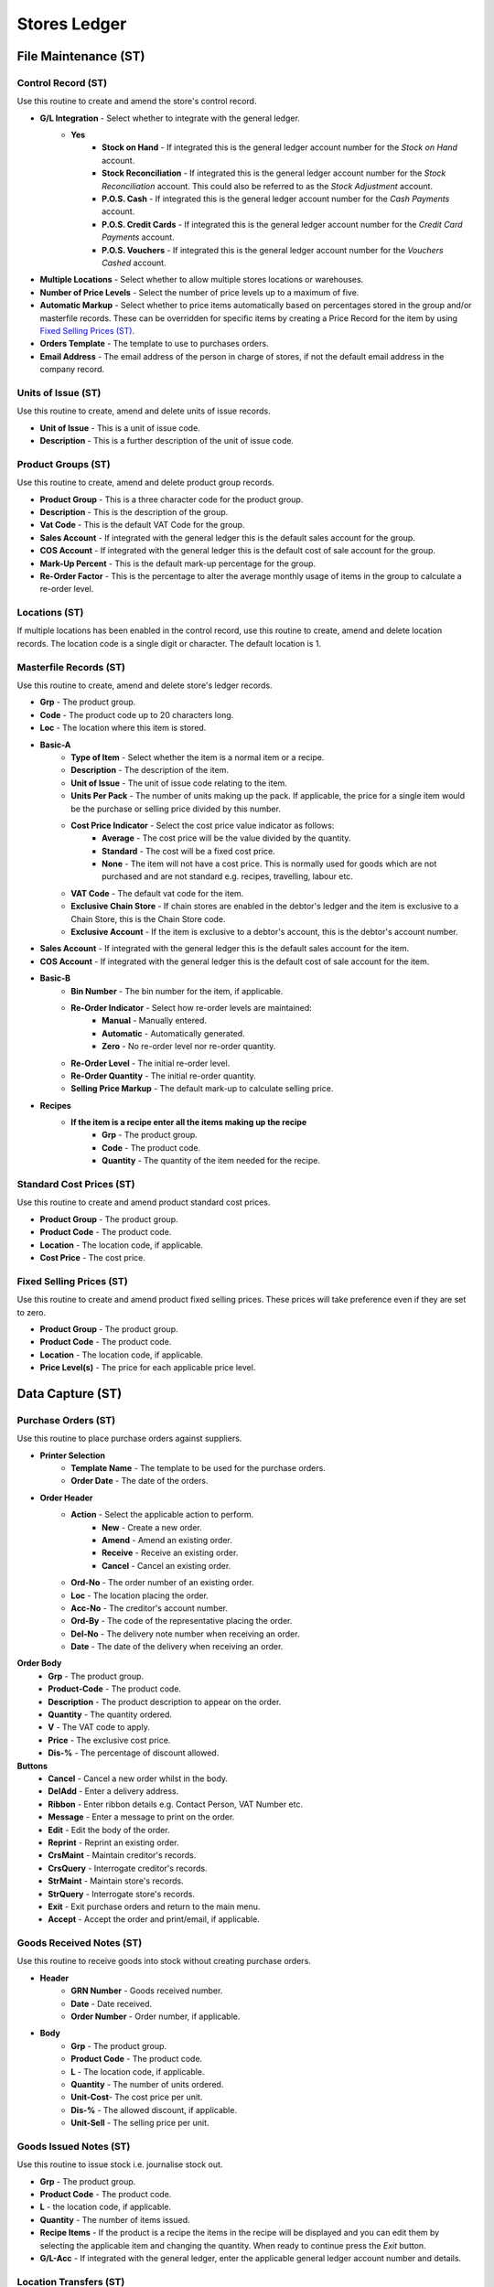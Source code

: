 Stores Ledger
-------------
File Maintenance (ST)
.....................
Control Record (ST)
+++++++++++++++++++
Use this routine to create and amend the store's control record.

+ **G/L Integration** - Select whether to integrate with the general ledger.
    + **Yes**
        + **Stock on Hand** - If integrated this is the general ledger account number for the `Stock on Hand` account.
        + **Stock Reconciliation** - If integrated this is the general ledger account number for the `Stock Reconciliation` account. This could also be referred to as the `Stock Adjustment` account.
        + **P.O.S. Cash** - If integrated this is the general ledger account number for the `Cash Payments` account.
        + **P.O.S. Credit Cards** - If integrated this is the general ledger account number for the `Credit Card Payments` account.
        + **P.O.S. Vouchers** - If integrated this is the general ledger account number for the `Vouchers Cashed` account.
+ **Multiple Locations** - Select whether to allow multiple stores locations or warehouses.
+ **Number of Price Levels** - Select the number of price levels up to a maximum of five.
+ **Automatic Markup** - Select whether to price items automatically based on percentages stored in the group and/or masterfile records. These can be overridden for specific items by creating a Price Record for the item by using `Fixed Selling Prices (ST)`_.
+ **Orders Template** - The template to use to purchases orders.
+ **Email Address** - The email address of the person in charge of stores, if not the default email address in the company record.

Units of Issue (ST)
+++++++++++++++++++
Use this routine to create, amend and delete units of issue records.

+ **Unit of Issue** - This is a unit of issue code.
+ **Description** - This is a further description of the unit of issue code.

Product Groups (ST)
+++++++++++++++++++
Use this routine to create, amend and delete product group records.

+ **Product Group** - This is a three character code for the product group.
+ **Description** - This is the description of the group.
+ **Vat Code** - This is the default VAT Code for the group.
+ **Sales Account** - If integrated with the general ledger this is the default sales account for the group.
+ **COS Account** - If integrated with the general ledger this is the default cost of sale account for the group.
+ **Mark-Up Percent** - This is the default mark-up percentage for the group.
+ **Re-Order Factor** - This is the percentage to alter the average monthly usage of items in the group to calculate a re-order level.

Locations (ST)
++++++++++++++
If multiple locations has been enabled in the control record, use this routine to create, amend and delete location records. The location code is a single digit or character. The default location is 1.

Masterfile Records (ST)
+++++++++++++++++++++++
Use this routine to create, amend and delete store's ledger records.

+ **Grp** - The product group.
+ **Code** - The product code up to 20 characters long.
+ **Loc** - The location where this item is stored.
+ **Basic-A**
    + **Type of Item** - Select whether the item is a normal item or a recipe.
    + **Description** - The description of the item.
    + **Unit of Issue** - The unit of issue code relating to the item.
    + **Units Per Pack** - The number of units making up the pack. If applicable, the price for a single item would be the purchase or selling price divided by this number.
    + **Cost Price Indicator** - Select the cost price value indicator as follows:
        + **Average** - The cost price will be the value divided by the quantity.
        + **Standard** - The cost will be a fixed cost price.
        + **None** - The item will not have a cost price. This is normally used for goods which are not purchased and are not standard e.g. recipes, travelling, labour etc.
    + **VAT Code** - The default vat code for the item.
    + **Exclusive Chain Store** - If chain stores are enabled in the debtor's ledger and the item is exclusive to a Chain Store, this is the Chain Store code.
    + **Exclusive Account** - If the item is exclusive to a debtor's account, this is the debtor's account number.
+ **Sales Account** - If integrated with the general ledger this is the default sales account for the item.
+ **COS Account** - If integrated with the general ledger this is the default cost of sale account for the item.
+ **Basic-B**
    + **Bin Number** - The bin number for the item, if applicable.
    + **Re-Order Indicator** - Select how re-order levels are maintained:
        + **Manual** - Manually entered.
        + **Automatic** - Automatically generated.
        + **Zero** - No re-order level nor re-order quantity.
    + **Re-Order Level** - The initial re-order level.
    + **Re-Order Quantity** - The initial re-order quantity.
    + **Selling Price Markup** - The default mark-up to calculate selling price.
+ **Recipes**
    + **If the item is a recipe enter all the items making up the recipe**
        + **Grp** - The product group.
        + **Code** - The product code.
        + **Quantity** - The quantity of the item needed for the recipe.

Standard Cost Prices (ST)
+++++++++++++++++++++++++
Use this routine to create and amend product standard cost prices.

+ **Product Group** - The product group.
+ **Product Code** - The product code.
+ **Location** - The location code, if applicable.
+ **Cost Price** - The cost price.

Fixed Selling Prices (ST)
+++++++++++++++++++++++++
Use this routine to create and amend product fixed selling prices. These prices will take preference even if they are set to zero.

+ **Product Group** - The product group.
+ **Product Code** - The product code.
+ **Location** - The location code, if applicable.
+ **Price Level(s)** - The price for each applicable price level.

Data Capture (ST)
.................
Purchase Orders (ST)
++++++++++++++++++++
Use this routine to place purchase orders against suppliers.

+ **Printer Selection**
    + **Template Name** - The template to be used for the purchase orders.
    + **Order Date** - The date of the orders.

+ **Order Header**
    + **Action** - Select the applicable action to perform.
        + **New** - Create a new order.
        + **Amend** - Amend an existing order.
        + **Receive** - Receive an existing order.
        + **Cancel** - Cancel an existing order.
    + **Ord-No** - The order number of an existing order.
    + **Loc** - The location placing the order.
    + **Acc-No** - The creditor's account number.
    + **Ord-By** - The code of the representative placing the order.
    + **Del-No** - The delivery note number when receiving an order.
    + **Date** - The date of the delivery when receiving an order.

**Order Body**
    + **Grp** - The product group.
    + **Product-Code** - The product code.
    + **Description** - The product description to appear on the order.
    + **Quantity** - The quantity ordered.
    + **V** - The VAT code to apply.
    + **Price** - The exclusive cost price.
    + **Dis-%** - The percentage of discount allowed.

**Buttons**
    + **Cancel** - Cancel a new order whilst in the body.
    + **DelAdd** - Enter a delivery address.
    + **Ribbon** - Enter ribbon details e.g. Contact Person, VAT Number etc.
    + **Message** - Enter a message to print on the order.
    + **Edit** - Edit the body of the order.
    + **Reprint** - Reprint an existing order.
    + **CrsMaint** - Maintain creditor's records.
    + **CrsQuery** - Interrogate creditor's records.
    + **StrMaint** - Maintain store's records.
    + **StrQuery** - Interrogate store's records.
    + **Exit** - Exit purchase orders and return to the main menu.
    + **Accept** - Accept the order and print/email, if applicable.

Goods Received Notes (ST)
+++++++++++++++++++++++++
Use this routine to receive goods into stock without creating purchase orders.

+ **Header**
    + **GRN Number** - Goods received number.
    + **Date** - Date received.
    + **Order Number** - Order number, if applicable.
+ **Body**
    + **Grp** - The product group.
    + **Product Code** - The product code.
    + **L** - The location code, if applicable.
    + **Quantity** - The number of units ordered.
    + **Unit-Cost**- The cost price per unit.
    + **Dis-%** - The allowed discount, if applicable.
    + **Unit-Sell** - The selling price per unit.

Goods Issued Notes (ST)
+++++++++++++++++++++++
Use this routine to issue stock i.e. journalise stock out.

+ **Grp** - The product group.
+ **Product Code** - The product code.
+ **L** - the location code, if applicable.
+ **Quantity** - The number of items issued.
+ **Recipe Items** - If the product is a recipe the items in the recipe will be displayed and you can edit them by selecting the applicable item and changing the quantity. When ready to continue press the `Exit` button.
+ **G/L-Acc** - If integrated with the general ledger, enter the applicable general ledger account number and details.

Location Transfers (ST)
+++++++++++++++++++++++
Use this routine to transfer stock from one location to another, if applicable.

+ **Grp** - The product group.
+ **Product Code** - The product code.
+ **Quantity** - The quantity to transfer.
+ **F** - The location from where the items are being transferred.
+ **T** - The receiving location.
+ **Details** - The details of the transfer.

Stock Take (ST)
...............
Stock Take Report (ST)
++++++++++++++++++++++
Use this routine to produce a stock take report. This report is used to facilitate counting physical stock.

+ **Sort Order** - Select the order the items must appear on the report.
+ **Location** - The location code, if applicable.
+ **First Bin Number** - The starting bin number, if applicable.
+ **Last Bin Number** - The ending bin number, if applicable.
+ **Product Group** - The product group, if applicable.
+ **Quantity to Print** - The number of items to print, if applicable.
+ **Ignore Zero Balances** - Select whether to ignore items with zero balances.

Stock Take Returns (ST)
+++++++++++++++++++++++
Use this routine to enter physical stock count quantities.

+ **Header**
    + **Sort Order** - Select the order the items will be entered.
    + **Location** - The location code, if applicable.
    + **Auto Sequence** - Whether to automatically display the next item in order.
    + **First Bin Number** - The starting bin number, if applicable.
    + **First Group** - The starting product group, if applicable.
    + **First Code** - The starting product code, if applicable.
    + **Cost Prices**
        + **No** - Cost Prices will be shown but cannot be entered.
        + **Last** - Last Cost Prices will be displayed and can be altered.
        + **Average** - Average Cost Prices will be displayed and can be altered.
+ **Body**
    + **Grp** - The product group if not auto sequence.
    + **Product Code** - The product code if not auto sequence.
    + **Unit Cost** - The unit cost price, if applicable.
    + **Quantity** - The quantity in stock.

Stock Take Variance Report (ST)
+++++++++++++++++++++++++++++++
Use this routine to produce a report of variances between the stock in the ledger as opposed to the stock counted.

Stock Take Merge (ST)
+++++++++++++++++++++
Use this routine to create adjustments to the stock records to bring the ledger in line with the actual stock counted.

Reporting (ST)
..............
Units Of Issue Listing (ST)
+++++++++++++++++++++++++++
Use this routine to produce a list of all units of issue records.

Product Groups Listing (ST)
+++++++++++++++++++++++++++
Use this routine to produce a list of all product groups.

Locations Listing (ST)
++++++++++++++++++++++
Use this routine to produce a list of all locations.

Batch Error Listing (ST)
++++++++++++++++++++++++
Use this routine to print any unbalanced batches.

+ **Type** - The transaction type or 0 for all.
+ **Batch-Number** - The batch number or blank for all.

Transaction Audit Trail (ST)
++++++++++++++++++++++++++++
Use this routine to print lists of transactions either by financial period or date of capture.

+ **Period Type** - Financial or Capture.
+ **Starting Period** - The first financial period to include in the report.
+ **Ending Period** - The last financial period to include in the report.
+ **Starting Date** - The from date to include in the report.
+ **Ending Date** - The to date to include in the report.
+ **Type** - The transaction type or 0 for all.
+ **Batch-Number** - The batch number or blank for all.
+ **Totals Only** - Yes or No.

Price Lists (ST)
++++++++++++++++
Use this routine to produce a list of selected products' prices.

+ **Product Group** - The product group, if applicable.
+ **Ignore Out of Stock** - Select whether to ignore items with zero balances.
+ **Report Type** - Select the applicable report type. If `Cost Price` is selected no more details will be required.
+ **Price Level** - If level prices are enabled select enter the required level or zero for all.
+ **Ignore Un-priced** - Select whether to ignore items without a selling price.
+ **VAT Inclusive** - Print VAT inclusive or exclusive selling prices.
+ **Show Cost Price** - Select whether to include the cost price on the report.

Master Code List (ST)
+++++++++++++++++++++
Use this routine to to produce a master list of products by type.

Recipe Listing (ST)
+++++++++++++++++++
Use this routine to to produce a listing of recipes.

+ **Product Group** - The product group, if applicable.
+ **Whole File** - Select whether to print all available records or individuals.
+ **Recipe per Page** - Select whether to print each recipe on a separate page.

Stock Movements (ST)
++++++++++++++++++++
Use this routine to produce a report of selected products' movements.

+ **Start Period** - Enter the starting financial period.
+ **End Period** - Enter the ending financial period.
+ **Location** - Enter the location code, if applicable.
+ **Product Group** - Enter the product group, if applicable.
+ **Exclude Zeros** - Select whether to include items with zero balances.

Purchase Orders (ST)
++++++++++++++++++++
Use this routine to produce a report of purchase orders.

+ **Location** - The location code, if applicable.
+ **Outstanding Only** - Select whether to only print outstanding orders.
+ **From Order Number** - Enter the starting order number, if applicable.
+ **To Order Number** - Enter the ending order number, if applicable.

Stock On Hand (ST)
++++++++++++++++++
Use this routine to produce a stock on hand report.

+ **Reporting Period** - Enter the relevant financial period.
+ **Location** - Enter the location code, if applicable.
+ **Product Group** - Enter the product group, if applicable.
+ **Ignore Zero Balances** - Select whether to ignore items with zero balances.

Stock Accounts (ST)
+++++++++++++++++++
Use this routine to produce product statements showing opening balances and movements.

+ **Start Period** - Enter the starting financial period.
+ **End Period** - Enter the ending financial period.
+ **Location** - Enter the location code, if applicable.
+ **Product Group** - Enter the product group, if applicable.
+ **New Account on New Page** - Select whether to start a new page for each item.

Notes Listing (ST)
++++++++++++++++++
Use this routine to print any notes on the store's ledger accounts.

+ **Action Flag** - Normal or Urgent.
+ **From Capture Date** - The starting creation date.
+ **To Capture Date** - The ending creation date.
+ **From Action Date** - The starting action date.
+ **To Action Date** - The ending action date.

Item Labels (ST)
++++++++++++++++
Use this routine to produce price tags for products.

+ **Reporting Date** - The report date.
+ **Location** - The location code, if applicable.
+ **Product Group** - The product group or blank for all.
+ **Product Code** - The product code or blank for all.
+ **Item Types** - Either Normal, Recipe or All.
+ **Value Indicator** - Either Yes, No or All.
+ **Include Out of Stock** - Whether to include items with zero balances.
+ **Cost Price Code** - The code to use for cost prices e.g. ABCDEFGHIJ representing 0123456789.
+ **Avery A4 Code** - The code of the Avery label to use.
+ **First Label Row** - The first available blank label row.
+ **First Label Column** - The first available blank label column.

Toolbox (ST)
............
Change Product Codes (ST)
+++++++++++++++++++++++++
Use this routine to change product codes.

Revalue Stock Records (ST)
++++++++++++++++++++++++++
Use this routine to revalue stock records by average or last cost. It also provides for the zeroing of items with negative balances.

Cancel Purchase Orders (ST)
+++++++++++++++++++++++++++
Use this routine to cancel outstanding purchases orders.

Stock Redundancy (ST)
+++++++++++++++++++++
Use this routine to flag store's items as redundant. The following buttons are available:

+ **Generate** - Automatically mark items, with a zero balance and are inactive, as redundant.
    + **Months Inactive** - The number of months the items have been inactive.
+ **Create** - Mark individual items, which have a zero balance, as redundant.
+ **Restore** - Mark individual items, which are redundant, as normal.
+ **Exit** - Exit the routine.

Interrogation (ST)
..................
This routine is for querying individual Store's Ledger Accounts.
